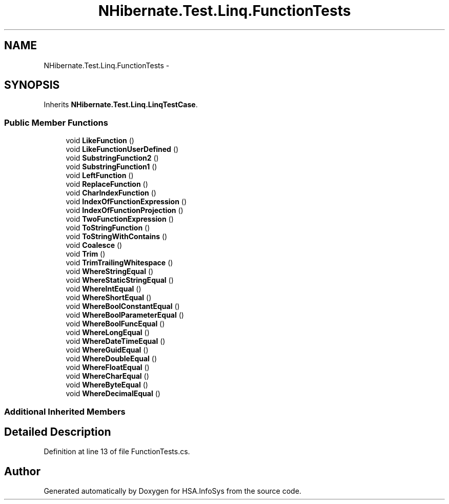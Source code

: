 .TH "NHibernate.Test.Linq.FunctionTests" 3 "Fri Jul 5 2013" "Version 1.0" "HSA.InfoSys" \" -*- nroff -*-
.ad l
.nh
.SH NAME
NHibernate.Test.Linq.FunctionTests \- 
.SH SYNOPSIS
.br
.PP
.PP
Inherits \fBNHibernate\&.Test\&.Linq\&.LinqTestCase\fP\&.
.SS "Public Member Functions"

.in +1c
.ti -1c
.RI "void \fBLikeFunction\fP ()"
.br
.ti -1c
.RI "void \fBLikeFunctionUserDefined\fP ()"
.br
.ti -1c
.RI "void \fBSubstringFunction2\fP ()"
.br
.ti -1c
.RI "void \fBSubstringFunction1\fP ()"
.br
.ti -1c
.RI "void \fBLeftFunction\fP ()"
.br
.ti -1c
.RI "void \fBReplaceFunction\fP ()"
.br
.ti -1c
.RI "void \fBCharIndexFunction\fP ()"
.br
.ti -1c
.RI "void \fBIndexOfFunctionExpression\fP ()"
.br
.ti -1c
.RI "void \fBIndexOfFunctionProjection\fP ()"
.br
.ti -1c
.RI "void \fBTwoFunctionExpression\fP ()"
.br
.ti -1c
.RI "void \fBToStringFunction\fP ()"
.br
.ti -1c
.RI "void \fBToStringWithContains\fP ()"
.br
.ti -1c
.RI "void \fBCoalesce\fP ()"
.br
.ti -1c
.RI "void \fBTrim\fP ()"
.br
.ti -1c
.RI "void \fBTrimTrailingWhitespace\fP ()"
.br
.ti -1c
.RI "void \fBWhereStringEqual\fP ()"
.br
.ti -1c
.RI "void \fBWhereStaticStringEqual\fP ()"
.br
.ti -1c
.RI "void \fBWhereIntEqual\fP ()"
.br
.ti -1c
.RI "void \fBWhereShortEqual\fP ()"
.br
.ti -1c
.RI "void \fBWhereBoolConstantEqual\fP ()"
.br
.ti -1c
.RI "void \fBWhereBoolParameterEqual\fP ()"
.br
.ti -1c
.RI "void \fBWhereBoolFuncEqual\fP ()"
.br
.ti -1c
.RI "void \fBWhereLongEqual\fP ()"
.br
.ti -1c
.RI "void \fBWhereDateTimeEqual\fP ()"
.br
.ti -1c
.RI "void \fBWhereGuidEqual\fP ()"
.br
.ti -1c
.RI "void \fBWhereDoubleEqual\fP ()"
.br
.ti -1c
.RI "void \fBWhereFloatEqual\fP ()"
.br
.ti -1c
.RI "void \fBWhereCharEqual\fP ()"
.br
.ti -1c
.RI "void \fBWhereByteEqual\fP ()"
.br
.ti -1c
.RI "void \fBWhereDecimalEqual\fP ()"
.br
.in -1c
.SS "Additional Inherited Members"
.SH "Detailed Description"
.PP 
Definition at line 13 of file FunctionTests\&.cs\&.

.SH "Author"
.PP 
Generated automatically by Doxygen for HSA\&.InfoSys from the source code\&.

